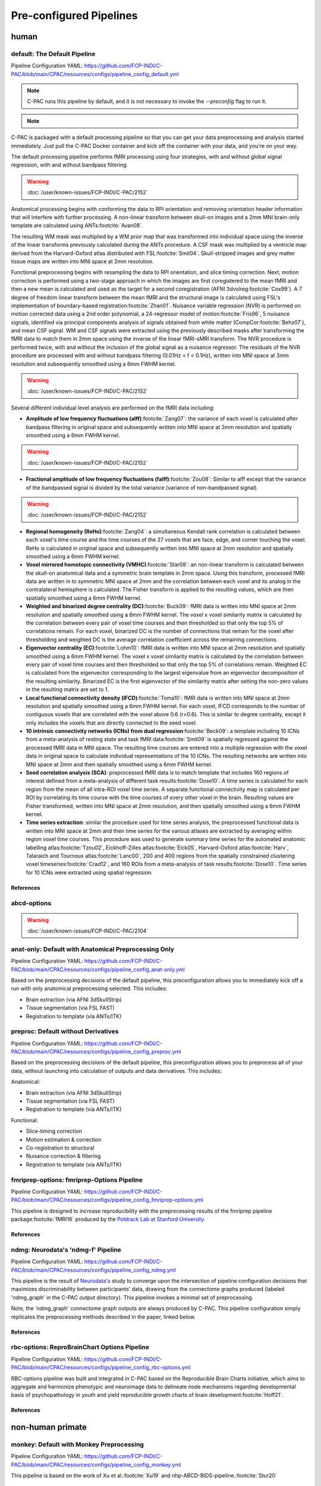 ﻿Pre-configured Pipelines
========================

human
^^^^^

default: The Default Pipeline
-----------------------------

Pipeline Configuration YAML: `https://github.com/FCP-INDI/C-PAC/blob/main/CPAC/resources/configs/pipeline_config_default.yml <https://github.com/FCP-INDI/C-PAC/blob/main/CPAC/resources/configs/pipeline_config_default.yml>`_

.. note::
   
   C-PAC runs this pipeline by default, and it is not necessary to invoke the `--preconfig` flag to run it.

.. note::

   .. versionchanged:: 1.8.5 

      This pipeline was modified during the v1.8.5 release cycle. |see 1.8.5 rnotes| The previous default pipeline has been preserved as |default-deprecated|_

C-PAC is packaged with a default processing pipeline so that you can get your data preprocessing and analysis started immediately. Just pull the C-PAC Docker container and kick off the container with your data, and you're on your way.

The default processing pipeline performs fMRI processing using four strategies, with and without global signal regression, with and without bandpass filtering.

.. warning::

   :doc:`/user/known-issues/FCP-INDI/C-PAC/2152`

Anatomical processing begins with conforming the data to RPI orientation and removing orientation header information that will interfere with further processing. A non-linear transform between skull-on images and a 2mm MNI brain-only template are calculated using ANTs\ :footcite:`Avan08`. 

.. versionchanged:: 1.8.5

   Images are them skull-stripped using FSL's BET\ :footcite:`Smit02` (was using AFNI's 3dSkullStrip\ :footcite:`Cox96,cite-default-Cox97` prior to v1.8.5. |see 1.8.5 rnotes|) and subsequently segmented into WM, GM, and CSF using FSL's FAST tool\ :footcite:`Zhan01`.

The resulting WM mask was multiplied by a WM prior map that was transformed into individual space using the inverse of the linear transforms previously calculated during the ANTs procedure. A CSF mask was multiplied by a ventricle map derived from the Harvard-Oxford atlas distributed with FSL\ :footcite:`Smit04`. Skull-stripped images and grey matter tissue maps are written into MNI space at 2mm resolution.

Functional preprocessing begins with resampling the data to RPI orientation, and slice timing correction. Next, motion correction is performed using a two-stage approach in which the images are first coregistered to the mean fMRI and then a new mean is calculated and used as the target for a second coregistration (AFNI 3dvolreg\ :footcite:`Cox99`). A 7 degree of freedom linear transform between the mean fMRI and the structural image is calculated using FSL's implementation of boundary-based registration\ :footcite:`Zhan01`. Nuisance variable regression (NVR) is performed on motion corrected data using a 2nd order polynomial, a 24-regressor model of motion\ :footcite:`Fris96`, 5 nuisance signals, identified via principal components analysis of signals obtained from white matter (CompCor\ :footcite:`Behz07`), and mean CSF signal. WM and CSF signals were extracted using the previously described masks after transforming the fMRI data to match them in 2mm space using the inverse of the linear fMRI-sMRI transform. The NVR procedure is performed twice, with and without the inclusion of the global signal as a nuisance regressor. The residuals of the NVR procedure are processed with and without bandpass filtering (0.01Hz < f < 0.1Hz), written into MNI space at 3mm resolution and subsequently smoothed using a 6mm FWHM kernel.

.. warning::

   :doc:`/user/known-issues/FCP-INDI/C-PAC/2152`

Several different individual level analysis are performed on the fMRI data including:

* **Amplitude of low frequency fluctuations (alff)**\ :footcite:`Zang07`: the variance of each voxel is calculated after bandpass filtering in original space and subsequently written into MNI space at 2mm resolution and spatially smoothed using a 6mm FWHM kernel.
.. warning::

   :doc:`/user/known-issues/FCP-INDI/C-PAC/2152`
* **Fractional amplitude of low frequency fluctuations (falff)**\ :footcite:`Zou08`: Similar to alff except that the variance of the bandpassed signal is divided by the total variance (variance of non-bandpassed signal).
.. warning::

   :doc:`/user/known-issues/FCP-INDI/C-PAC/2152`
* **Regional homogeneity (ReHo)**\ :footcite:`Zang04`: a simultaneous Kendall rank correlation is calculated between each voxel's time course and the time courses of the 27 voxels that are face, edge, and corner touching the voxel. ReHo is calculated in original space and subsequently written into MNI space at 2mm resolution and spatially smoothed using a 6mm FWHM kernel.
* **Voxel mirrored homotopic connectivity (VMHC)**\ :footcite:`Star08`: an non-linear transform is calculated between the skull-on anatomical data and a symmetric brain template in 2mm space. Using this transform, processed fMRI data are written in to symmetric MNI space at 2mm and the correlation between each voxel and its analog in the contralateral hemisphere is calculated. The Fisher transform is applied to the resulting values, which are then spatially smoothed using a 6mm FWHM kernel.
* **Weighted and binarized degree centrality (DC)**\ :footcite:`Buck09`: fMRI data is written into MNI space at 2mm resolution and spatially smoothed using a 6mm FWHM kernel. The voxel x voxel similarity matrix is calculated by the correlation between every pair of voxel time courses and then thresholded so that only the top 5% of correlations remain. For each voxel, binarized DC is the number of connections that remain for the voxel after thresholding and weighted DC is the average correlation coefficient across the remaining connections.
* **Eigenvector centrality (EC)**\ :footcite:`Lohm10`: fMRI data is written into MNI space at 2mm resolution and spatially smoothed using a 6mm FWHM kernel. The voxel x voxel similarity matrix is calculated by the correlation between every pair of voxel time courses and then thresholded so that only the top 5% of correlations remain. Weighted EC is calculated from the eigenvector corresponding to the largest eigenvalue from an eigenvector decomposition of the resulting similarity. Binarized EC is the first eigenvector of the similarity matrix after setting the non-zero values in the resulting matrix are set to 1.
* **Local functional connectivity density (lFCD)**\ :footcite:`Toma10`: fMRI data is written into MNI space at 2mm resolution and spatially smoothed using a 6mm FWHM kernel. For each voxel, lFCD corresponds to the number of contiguous voxels that are correlated with the voxel above 0.6 (r>0.6). This is similar to degree centrality, except it only includes the voxels that are directly connected to the seed voxel.
* **10 intrinsic connectivity networks (ICNs) from dual regression**\ :footcite:`Beck09`: a template including 10 ICNs from a meta-analysis of resting state and task fMRI data\ :footcite:`Smit09` is spatially regressed against the processed fMRI data in MNI space. The resulting time courses are entered into a multiple regression with the voxel data in original space to calculate individual representations of the 10 ICNs. The resulting networks are written into MNI space at 2mm and then spatially smoothed using a 6mm FWHM kernel.
* **Seed correlation analysis (SCA)**: preprocessed fMRI data is to match template that includes 160 regions of interest defined from a meta-analysis of different task results\ :footcite:`Dose10`. A time series is calculated for each region from the mean of all intra-ROI voxel time series. A separate functional connectivity map is calculated per ROI by correlating its time course with the time courses of every other voxel in the brain. Resulting values are Fisher transformed, written into MNI space at 2mm resolution, and then spatially smoothed using a 6mm FWHM kernel.
* **Time series extraction**: similar the procedure used for time series analysis, the preprocessed functional data is written into MNI space at 2mm and then time series for the various atlases are extracted by averaging within region voxel time courses. This procedure was used to generate summary time series for the automated anatomic labelling atlas\ :footcite:`Tzou02`, Eickhoff-Zilles atlas\ :footcite:`Eick05`, Harvard-Oxford atlas\ :footcite:`Harv`, Talaraich and Tournoux atlas\ :footcite:`Lanc00`, 200 and 400 regions from the spatially constrained clustering voxel timeseries\ :footcite:`Crad12`, and 160 ROIs from a meta-analysis of task results\ :footcite:`Dose10`. Time series for 10 ICNs were extracted using spatial regression.

References
**********

.. footbibliography::

abcd-options
------------

.. warning::

   :doc:`/user/known-issues/FCP-INDI/C-PAC/2104`

anat-only: Default with Anatomical Preprocessing Only
-----------------------------------------------------

Pipeline Configuration YAML: `https://github.com/FCP-INDI/C-PAC/blob/main/CPAC/resources/configs/pipeline_config_anat-only.yml <https://github.com/FCP-INDI/C-PAC/blob/main/CPAC/resources/configs/pipeline_config_anat-only.yml>`_

Based on the preprocessing decisions of the default pipeline, this preconfiguration allows you to immediately kick off a run with only anatomical preprocessing selected. This includes:

* Brain extraction (via AFNI 3dSkullStrip)
* Tissue segmentation (via FSL FAST)
* Registration to template (via ANTs/ITK)

preproc: Default without Derivatives
------------------------------------

Pipeline Configuration YAML: `https://github.com/FCP-INDI/C-PAC/blob/main/CPAC/resources/configs/pipeline_config_preproc.yml <https://github.com/FCP-INDI/C-PAC/blob/main/CPAC/resources/configs/pipeline_config_preproc.yml>`_

Based on the preprocessing decisions of the default pipeline, this preconfiguration allows you to preprocess all of your data, without launching into calculation of outputs and data derivatives. This includes:

Anatomical:

* Brain extraction (via AFNI 3dSkullStrip)
* Tissue segmentation (via FSL FAST)
* Registration to template (via ANTs/ITK)

Functional:

* Slice-timing correction
* Motion estimation & correction
* Co-registration to structural
* Nuisance correction & filtering
* Registration to template (via ANTs/ITK)

fmriprep-options: fmriprep-Options Pipeline
-------------------------------------------

Pipeline Configuration YAML: `https://github.com/FCP-INDI/C-PAC/blob/main/CPAC/resources/configs/pipeline_config_fmriprep-options.yml <https://github.com/FCP-INDI/C-PAC/blob/main/CPAC/resources/configs/pipeline_config_fmriprep-options.yml>`_

This pipeline is designed to increase reproducibility with the preprocessing results of the fmriprep pipeline package\ :footcite:`fMRI16` produced by the `Poldrack Lab at Stanford University <https://poldracklab.stanford.edu/>`_.

References
**********

.. bibliography::
   :list: bullet

   NiPr20
   Este19

.. footbibliography::

ndmg: Neurodata's 'ndmg-f' Pipeline
-----------------------------------

Pipeline Configuration YAML: `https://github.com/FCP-INDI/C-PAC/blob/main/CPAC/resources/configs/pipeline_config_ndmg.yml <https://github.com/FCP-INDI/C-PAC/blob/main/CPAC/resources/configs/pipeline_config_ndmg.yml>`_

This pipeline is the result of `Neurodata's <https://neurodata.io/>`_ study to converge upon the intersection of pipeline configuration decisions that maximizes discriminability between participants' data, drawing from the connectome graphs produced (labeled 'ndmg_graph' in the C-PAC output directory). This pipeline invokes a minimal set of preprocessing.

Note, the 'ndmg_graph' connectome graph outputs are always produced by C-PAC. This pipeline configuration simply replicates the preprocessing methods described in the paper, linked below.

References
**********

.. bibliography::
   :list: bullet
   :start: continue

   Kiar18
   Neur
   Neur18

rbc-options: ReproBrainChart Options Pipeline
---------------------------------------------

Pipeline Configuration YAML: `https://github.com/FCP-INDI/C-PAC/blob/main/CPAC/resources/configs/pipeline_config_rbc-options.yml <https://github.com/FCP-INDI/C-PAC/blob/main/CPAC/resources/configs/pipeline_config_rbc-options.yml>`_

RBC-options pipeline was built and integrated in C-PAC based on the Reproducible Brain Charts initiative, which aims to aggregate and harmonize phenotypic and neuroimage data to delineate node mechanisms regarding developmental basis of psychopathology in youth and yield reproducible growth charts of brain development\ :footcite:`Hoff21`.

References
**********

.. footbibliography::

non-human primate
^^^^^^^^^^^^^^^^^

monkey: Default with Monkey Preprocessing 
-----------------------------------------

Pipeline Configuration YAML: `https://github.com/FCP-INDI/C-PAC/blob/main/CPAC/resources/configs/pipeline_config_monkey.yml <https://github.com/FCP-INDI/C-PAC/blob/main/CPAC/resources/configs/pipeline_config_monkey.yml>`_

This pipeline is based on the work of Xu et al.\ :footcite:`Xu19` and nhp-ABCD-BIDS-pipeline.\ :footcite:`Stur20`

References
**********

.. bibliography::
   :list: bullet
   :start: continue

   Wang21a
   Rami20

.. footbibliography::

Based on the preprocessing decisions of the default pipeline, this preconfiguration allows you to preprocess all of your macaque data, includes:

Anatomical:

* Brain extraction (via U-Net)
* Tissue segmentation (via ANTs-prior based)
* Registration to template (via ANTs/ITK)

Functional:

* Despike
* Slice-timing correction
* Motion estimation & correction
* EPI N4 Bias Correction
* Brain Extraction (Anatomical-refined)
* Co-registration to structural
* Nuisance correction & filtering
* Registration to template (via ANTs/ITK)
* spatial smoothing

testing
^^^^^^^

benchmark-ANTS: C-PAC Benchmark with ANTs Registration
------------------------------------------------------

Pipeline Configuration YAML: `https://github.com/FCP-INDI/C-PAC/blob/main/CPAC/resources/configs/pipeline_config_benchmark-ANTS.yml <https://github.com/FCP-INDI/C-PAC/blob/main/CPAC/resources/configs/pipeline_config_benchmark-ANTS.yml>`_

The benchmark pipeline has remained mostly unchanged since the project's inception, and is used at the end of each release cycle to ensure the results of C-PAC's key outputs have not changed. It is designed to test a wide range of pipeline options. This pipeline is based on registration-to-template using the ANTs/ITK toolset, as this decision impacts many other aspects of the pipeline further downstream.

benchmark-FNIRT: C-PAC Benchmark with FSL FNIRT Registration
------------------------------------------------------------

Pipeline Configuration YAML: `https://github.com/FCP-INDI/C-PAC/blob/main/CPAC/resources/configs/pipeline_config_benchmark-FNIRT.yml <https://github.com/FCP-INDI/C-PAC/blob/main/CPAC/resources/configs/pipeline_config_benchmark-FNIRT.yml>`_

The benchmark pipeline has remained mostly unchanged since the project's inception, and is used at the end of each release cycle to ensure the results of C-PAC's key outputs have not changed. It is designed to test a wide range of pipeline options. This pipeline is based on registration-to-template using the FSL FLIRT & FNIRT, as this decision impacts many other aspects of the pipeline further downstream.

.. |default-deprecated| replace:: ``default-deprecated``

.. _default-deprecated: https://github.com/FCP-INDI/C-PAC/blob/main/CPAC/resources/configs/pipeline_config_default-deprecated.yml

.. |see 1.8.5 rnotes| replace:: See :doc:`/user/release_notes/v1.8.5` for details.